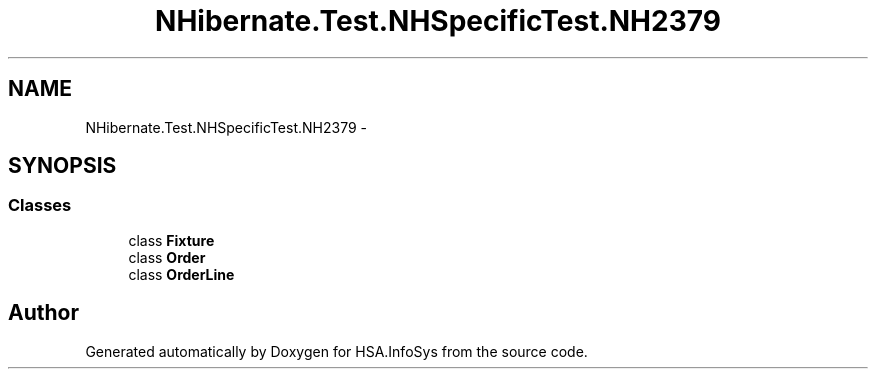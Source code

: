 .TH "NHibernate.Test.NHSpecificTest.NH2379" 3 "Fri Jul 5 2013" "Version 1.0" "HSA.InfoSys" \" -*- nroff -*-
.ad l
.nh
.SH NAME
NHibernate.Test.NHSpecificTest.NH2379 \- 
.SH SYNOPSIS
.br
.PP
.SS "Classes"

.in +1c
.ti -1c
.RI "class \fBFixture\fP"
.br
.ti -1c
.RI "class \fBOrder\fP"
.br
.ti -1c
.RI "class \fBOrderLine\fP"
.br
.in -1c
.SH "Author"
.PP 
Generated automatically by Doxygen for HSA\&.InfoSys from the source code\&.
